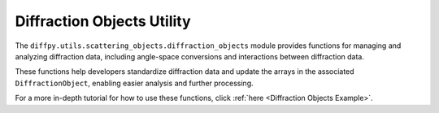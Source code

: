 .. _Diffraction Objects Utility:

Diffraction Objects Utility
===========================

The ``diffpy.utils.scattering_objects.diffraction_objects`` module provides functions
for managing and analyzing diffraction data, including angle-space conversions
and interactions between diffraction data.

These functions help developers standardize diffraction data and update the arrays
in the associated ``DiffractionObject``, enabling easier analysis and further processing.

For a more in-depth tutorial for how to use these functions, click :ref:`here <Diffraction Objects Example>`.
